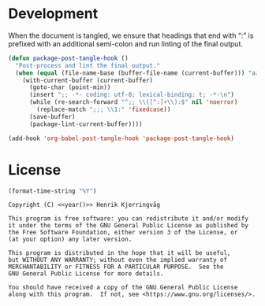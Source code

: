 #+language: no
#+tags: noexport(n)
#+exclude_tags: noexport
#+options: broken-links:mark tags:nil todo:nil ':t f:t tex:t
#+html_doctype: html5
#+html_head: 
#+html_head_extra: <meta http-equiv="Permissions-Policy" content="interest-cohort=()">
#+html_head_extra: <link rel="stylesheet" href="./docs.css">
#+html_head_extra: <link rel="stylesheet" href="https://unpkg.com/@highlightjs/cdn-assets@10.7.2/styles/atelier-heath-light.min.css">
#+html_head_extra: <script src="https://unpkg.com/@highlightjs/cdn-assets@10.7.2/highlight.min.js"></script>
#+html_head_extra: <script defer src="./docs.js"></script>
#+latex_class: article
#+latex_header: \usepackage[cache=false]{minted}
#+latex_header: \usemintedstyle{colorful}
#+latex_header: \setminted{frame=lines,numbers=none,linenos=false}
#+latex_header: \hypersetup{hidelinks}


* Development

When the document is tangled, we ensure that headings that end with ":"
is prefixed with an additional semi-colon and run linting of the final output.
#+name: dev
#+begin_src emacs-lisp :results none
(defun package-post-tangle-hook ()
  "Post-process and lint the final output."
  (when (equal (file-name-base (buffer-file-name (current-buffer))) "azure")
    (with-current-buffer (current-buffer)
      (goto-char (point-min))
      (insert ";; -*- coding: utf-8; lexical-binding: t; -*-\n")
      (while (re-search-forward "^;; \\([^:]+\\):$" nil 'noerror)
        (replace-match ";;; \\1:" 'fixedcase))
      (save-buffer)
      (package-lint-current-buffer))))

(add-hook 'org-babel-post-tangle-hook 'package-post-tangle-hook)
#+end_src

* License

#+name: year
#+begin_src emacs-lisp
(format-time-string "%Y")
#+end_src


#+name: license
#+begin_src text :tangle LICENSE.txt :noweb yes
Copyright (C) <<year()>> Henrik Kjerringvåg 

This program is free software: you can redistribute it and/or modify
it under the terms of the GNU General Public License as published by
the Free Software Foundation, either version 3 of the License, or
(at your option) any later version.

This program is distributed in the hope that it will be useful,
but WITHOUT ANY WARRANTY; without even the implied warranty of
MERCHANTABILITY or FITNESS FOR A PARTICULAR PURPOSE.  See the
GNU General Public License for more details.

You should have received a copy of the GNU General Public License
along with this program.  If not, see <https://www.gnu.org/licenses/>.
#+end_src

